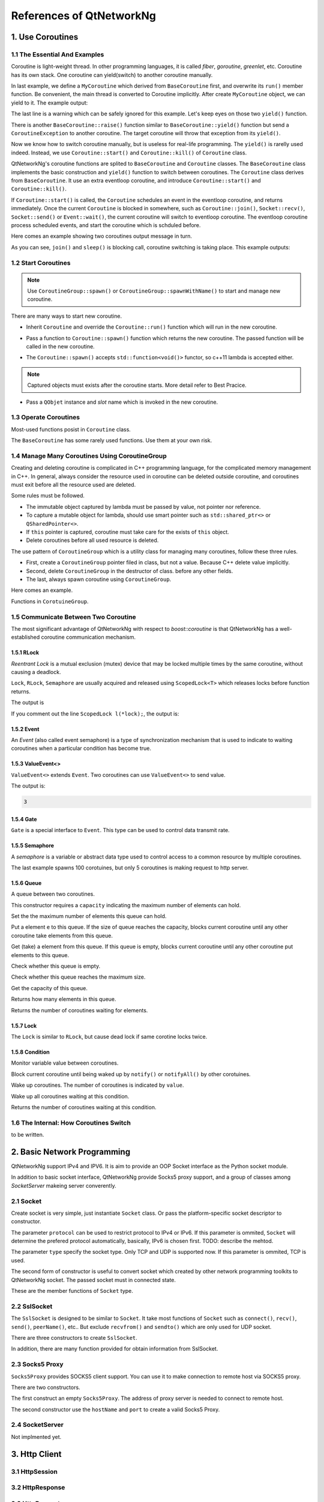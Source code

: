 References of QtNetworkNg
=========================

1. Use Coroutines
-----------------

1.1 The Essential And Examples
^^^^^^^^^^^^^^^^^^^^^^^^^^^^^^

Coroutine is light-weight thread. In other programming languages, it is called *fiber*, *goroutine*, *greenlet*, etc. Coroutine has its own stack. One coroutine can yield(switch) to another coroutine manually.

.. code-block:: c++
    :caption: Example 1: switch between two BaseCoroutine

    // warning: yield() is rarelly used, this is just an example showing the ability of coroutine.
    #include <qtnetworkng/qtnetworkng.h>
    #include <QCoreApplication>
    
    using namespace qtng;
    
    class MyCoroutine: public BaseCoroutine {
    public:
        MyCoroutine() {
            // remember the current coroutine which we will switch to.
            old = BaseCoroutine::current();
        }
        void run() {
            qDebug() << "my coroutine is here.";
            // switch to the main coroutine
            old->yield();
        }
    private:
        BaseCoroutine *old;
    };
    
    int main(int argc, char **argv) {
        QCoreApplication app(argc, argv);
        // once a new coroutine is created, the main thread is convert to main corotuine implicitly.
        MyCoroutine m;
        qDebug() << "main coroutine is here.";
        // switch to new coroutine, yield() function return until switch back.
        m.yield();
        qDebug() << "return to main coroutine.";
        return 0;
    }

In last example, we define a ``MyCoroutine`` which derived from ``BaseCoroutine`` first, and overwrite its ``run()`` member function. Be convenient, the main thread is converted to Coroutine implicitly. After create ``MyCoroutine`` object, we can yield to it. The example output:

.. code-block:: text
    :caption: output of example 1

    main coroutine is here.
    my coroutine is here.
    return to main coroutine.
    do not delete running BaseCoroutine: QObject(0x7ffdfae77e40)

The last line is a warning which can be safely ignored for this example. Let's keep eyes on those two ``yield()`` function.

There is another ``BaseCoroutine::raise()`` function similar to ``BaseCoroutine::yield()`` function but send a ``CoroutineException`` to another coroutine. The target coroutine will throw that exception from its ``yield()``.

Now we know how to switch coroutine manually, but is useless for real-life programming. The ``yield()`` is rarelly used indeed. Instead, we use ``Coroutine::start()`` and ``Coroutine::kill()`` of ``Coroutine`` class.

QtNetworkNg's coroutine functions are splited to ``BaseCoroutine`` and ``Coroutine`` classes. The ``BaseCoroutine`` class implements the basic construction and ``yield()`` function to switch between coroutines. The ``Coroutine`` class derives from ``BaseCoroutine``. It use an extra eventloop coroutine, and introduce ``Coroutine::start()`` and ``Coroutine::kill()``.

If ``Coroutine::start()`` is called, the ``Coroutine`` schedules an event in the eventloop coroutine, and returns immediately. Once the current ``Coroutine`` is blocked in somewhere, such as ``Coroutine::join()``, ``Socket::recv()``, ``Socket::send()`` or ``Event::wait()``, the current coroutine will switch to eventloop coroutine. The eventloop coroutine process scheduled events, and start the coroutine which is schduled before.

Here comes an example showing two coroutines output message in turn. 

.. code-block:: c++
    :caption: Example 2: switch between two Coroutine.
    
    #include <QCoreApplication>
    #include "qtnetworkng/qtnetworkng.h"
    
    using namespace qtng;
    
    struct MyCoroutine: public Coroutine {
        MyCoroutine(const QString &name)
            : name(name) {}
        void run() override {
            for (int i = 0; i < 3; ++i) {
                qDebug() << name << i;
                // switch to eventloop coroutine, will switch back in 100 ms.
                msleep(100); 
            }
        }
        QString name;
    };
    
    int main(int argc, char **argv) {
        QCoreApplication app(argc, argv);
        MyCoroutine coroutine1("coroutine1");
        MyCoroutine coroutine2("coroutine2");
        coroutine1.start();
        coroutine2.start();
        // switch to the main coroutine
        coroutine1.join();
        // switch to the second coroutine to finish it.
        coroutine2.join();
        return 0;
    }
    
As you can see, ``join()`` and ``sleep()`` is blocking call, coroutine switching is taking place. This example outputs:

.. code-block:: text
    :caption: output of example 2
    
    "coroutine1" 0
    "coroutine2" 0
    "coroutine1" 1
    "coroutine2" 1
    "coroutine1" 2
    "coroutine2" 2

1.2 Start Coroutines
^^^^^^^^^^^^^^^^^^^^

.. note:: 

    Use ``CoroutineGroup::spawn()`` or ``CoroutineGroup::spawnWithName()`` to start and manage new coroutine.

There are many ways to start new coroutine. 

* Inherit ``Coroutine`` and override the ``Coroutine::run()`` function which will run in the new coroutine.
        
.. code-block:: c++
    :caption: Example 3: the first method to start coroutine
    
    class MyCoroutine: public Coroutine {
    public:
        virtual void run() override {
            // run in the new coroutine.
        }
    };
    
    void start() {
        MyCoroutine coroutine;
        coroutine.join();
    }
    
* Pass a function to ``Coroutine::spawn()`` function which returns the new coroutine. The passed function will be called in the new coroutine.

.. code-block:: c++
    :caption: Example 4: the second method to start coroutine
    
    void sendMessage() {
        // run in the new coroutine.
    }
    Coroutine *coroutine = Corotuine::spawn(sendMessage);
    
* The ``Coroutine::spawn()`` accepts ``std::function<void()>`` functor, so c++11 lambda is accepted either.

.. code-block:: c++
    :caption: Example 5: the third method to start coroutine
    
    QSharedPointer<Event> event(new Event);
    Coroutine *coroutine = Coroutine::spawn([event]{
        // run in the new coroutine.
    });
    
.. note::

    Captured objects must exists after the coroutine starts. More detail refer to Best Pracice.

* Pass a ``QObjet`` instance and `slot` name which is invoked in the new coroutine.
    
.. code-block:: c++
    :caption: Example 6: the forth method to start coroutine
    
    class Worker: public QObject {
        Q_OBJECT
    public slots:
        void sendMessage() {
            // run in the new coroutine.
        }
    };
    Worker worker;
    Coroutine coroutine(&worker, SLOT(sendMessage()));
    coroutine.join();
        
1.3 Operate Coroutines
^^^^^^^^^^^^^^^^^^^^^^

Most-used functions posist in ``Coroutine`` class.

.. method:: bool Coroutine::isRunning() const

    Check whether the coroutine is running now, return true or false.

.. method:: bool Coroutine::isFinished() const

    Check whether the coroutine is finished. If the coroutine is not started yet or running, this function returns false, otherwise returns `true`.

.. method:: Coroutine *Coroutine::start(int msecs = 0);

    Schedule the coroutine to start when current coroutine is blocked, and return immediately. The parameter ``msecs`` specifies how many microseconds to wait before the coroutine started, timing from ``start()`` is called. This function returns `this` coroutine object for chained call. For example:

    .. code-block:: c++
        :caption: Example 7: start coroutine
        
        QSharedPointer<Coroutine> coroutine(new MyCoroutine);
        coroutine->start()->join();

.. method:: void Coroutine::kill(CoroutineException *e = 0, int msecs = 0)

    Schedule the coroutine to raise exception ``e`` of type ``CoroutineException`` when current coroutine is blocked, and return immediately. The parameter ``msecs`` specifies how many microseconds to wait before the coroutine started, timing from ``kill()`` is called.

    If the parameter ``e`` is not specified, a ``CoroutineExitException`` will be sent to the coroutine.

    If the coroutine is not started yet, calling ``kill()`` may cause the coroutine start and throw an exception. If you don't want this behavior, use ``cancelStart()`` instead.

.. method:: void Coroutine::cancelStart()

    If the coroutine was scheduled to start, ``cancelStart()`` can cancel it. If the coroutine is started, ``cancelStart()`` kill the coroutine. After all, coroutine is set to ``Stop`` state.

.. method:: bool Coroutine::join()

    Block current coroutine and wait for the coroutine to stop. This function switch current coroutine to eventloop coroutine which runs the scheduled tasks, such as start new coroutines, check whether the socket can read/write.

.. method:: virtual void Coroutine::run()

    Override ``run()`` function to create new coroutine. Refer to *1.2 Start Coroutines*

.. method:: static Coroutine *Coroutine::current()

    This static function returns the current coroutine object. Do not save the returned pointer.

.. method:: static void Coroutine::msleep(int msecs)

    This static function block current coroutine, wake up after ``msecs`` microseconds.

.. method:: static void Coroutine::sleep(float secs)

    This static function block current coroutine, wake up after ``secs`` seconds.

.. method:: static Coroutine *Coroutine::spawn(std::function<void()> f)

    This static function start new coroutine from functor ``f``. Refer to *1.2 Start Coroutines*

The ``BaseCoroutine`` has some rarely used functions. Use them at your own risk.

.. method:: State BaseCoroutine::state() const

    Return the current state of coroutine. Can be one of ``Initialized``, ``Started``, ``Stopped`` and ``Joined``. Use this function is not encouraged, you may use `Coroutine::isRunning()` or ``Coroutine::isFinished()`` instead.
    
.. method:: bool BaseCoroutine::raise(CoroutineException *exception = 0)

    Switch to the coroutine immediately and throw an ``exception`` of type ``CoroutineException``. If the parameter ``exception`` is not specified, a ``CoroutineExitException`` is passed.
    
    Use the ``Coroutine::kill()`` is more roburst.
    
.. method:: bool BaseCoroutine::yield()

    Switch to the coroutine immediately.
    
    Use the ``Coroutine::start()`` is more roburst.
    
.. method:: quintptr BaseCoroutine::id() const

    Returns an unique imutable id for the coroutine. Basicly, the id is the pointer of coroutine.
    
.. method:: BaseCoroutine *BaseCoroutine::previous() const

    Returns an pointer of ``BaseCoroutine`` which will switch to after this coroutine finished.
    
.. method:: void BaseCoroutine::setPrevious(BaseCoroutine *previous)

    Set the pointer of ``BaseCoroutine`` which will switch to after this coroutine finished.
    
.. method:: Deferred<BaseCoroutine*> BaseCoroutine::started`

    This is not a function but ``Deferred`` object. It acts like a Qt event. If you want to do something after the coroutine is started, add callback function to this ``started`` event.
    
.. method:: Deferred<BaseCoroutine*> BaseCoroutine::finished

    This is not a function but ``Deferred`` object. It acts like a Qt event. If you want to do something after the coroutine is finished, add callback function to this ``finished`` event.
    
1.4 Manage Many Coroutines Using CoroutineGroup
^^^^^^^^^^^^^^^^^^^^^^^^^^^^^^^^^^^^^^^^^^^^^^^

Creating and deleting coroutine is complicated in C++ programming language, for the complicated memory management in C++. In general, always consider the resource used in coroutine can be deleted outside coroutine, and coroutines must exit before all the resource used are deleted.

Some rules must be followed.

* The immutable object captured by lambda must be passed by value, not pointer nor reference. 
* To capture a mutable object for lambda, should use smart pointer such as ``std::shared_ptr<>`` or ``QSharedPointer<>``.
* If ``this`` pointer is captured, coroutine must take care for the exists of ``this`` object.
* Delete coroutines before all used resource is deleted.

The use pattern of ``CoroutineGroup`` which is a utility class for managing many coroutines, follow these three rules.

* First, create a ``CoroutineGroup`` pointer filed in class, but not a value. Because C++ delete value implicitly.
* Second, delete ``CoroutineGroup`` in the destructor of class. before any other fields.
* The last, always spawn coroutine using ``CoroutineGroup``.

Here comes an example.

.. code-block:: c++
    :caption: using CoroutineGroup
    
    class MainWindow: public QMainWindow {
    public:
        MainWindow();
        virtual ~MainWindow() override;
    private:
        void loadDataFromWeb();
    private:
        QPlainText *textEdit;
        CoroutineGroup *operations; // a pointer, but not a value.
    };

    MainWindow::MainWindow()
        :textEdit(new QPlainText(this), operations(new CoroutineGroup)
    {
        setCentralWidget(textEdit);
        // always spawn coroutine using CoroutineGroup
        operations->spawn([this] {
            loadDataFromWeb();
        });
    }
    
    MainWindow::~MainWindow()
    {
        // always delete CorutineGroup before other field.
        delete operations;
        delete textEdit;
    }
    
    void MainWindow::loadDataFromWeb()
    {
        HttpSession session;
        textEdit->setPalinTex(session.get("https://news.163.com/").html();
    }
    
Functions in ``CorotuineGroup``.

.. method:: bool add(QSharedPointer<Coroutine> coroutine, const QString &name = QString())

    Add a coroutine which is specified by a smart pointer to group. If the parameter ``name`` is specified, we can use ``CoroutineGroup::get(name)`` to fetch the coroutine later.
    
.. method:: bool add(Coroutine *coroutine, const QString &name = QString())

    Add a coroutine which is specified by a raw pointer to group. If the parameter ``name`` is specified, we can use ``CoroutineGroup::get(name)`` to fetch the coroutine later.
    
.. method:: bool start(Coroutine *coroutine, const QString &name = QString())

    Start a coroutine, and add it to group. If the parameter ``name`` is specified, we can use ``CoroutineGroup::get(name)`` to fetch the coroutine later.

.. method:: QSharedPointer<Coroutine> get(const QString &name)

    Fetch a coroutine by name. If no coroutine match the names, an empty pointer is return.
    
.. method:: bool kill(const QString &name, bool join = true)`

    Kill a coroutine by name and return true if coroutine is found. If the parameter ``join`` is true, the coroutine is joined and removed, otherwise this function is return immediately.

.. method:: bool killall(bool join = true)

    Kill all coroutines in group, and return true if any coroutine was killed. If the parameter `join` is true, the coroutine is joined and removed, otherwise this function is return immediately.

.. method:: bool joinall()

    Join all coroutines in group. and return true if any coroutine is joined.

.. method:: int size() const

    Return the number of corouitnes in group.

.. method:: bool isEmpty() const

    Return whether there is any coroutine in the group.

.. method:: QSharedPointer<Coroutine> spawnWithName(const QString &name, const std::function<void()> &func, bool replace = false)`

    Start a new coroutine to run ``func``, and add it to group with ``name``. If the parameter ``replace`` is false, and there is already a coroutine with the same name exists, no action is taken. Otherwise, if there is already a coroutine with the same name exists, the old one is returned. This function returns the new coroutine.
    
.. method:: QSharedPointer<Coroutine> spawn(const std::function<void()> &func)

    Start a new coroutine to run ``func``, and add it to group. This function return the new coroutine.

.. method:: QSharedPointer<Coroutine> spawnInThreadWithName(const QString &name, const std::function<void()> &func, bool replace = false)`

    Start a new thread to run ``func``. Create a new coroutine which waits for the new thread finishing, and add it to group with ``name``. If the parameter ``replace`` is false, and there is already a coroutine with the same name exists, no action is taken. Otherwise, if there is already a coroutine with the same name exists, the old one is returned. This function returns the new coroutine.

.. method:: QSharedPointer<Coroutine> spawnInThread(const std::function<void()> &func)

    Start a new thread to run ``func``. Create a new coroutine which waits for the new thread finishing, and add it to group. This function returns the new coroutine.

.. method:: static QList<T> map(std::function<T(S)> func, const QList<S> &l)

    Create many coroutines to process the content of ``l`` of type ``QList<>``. Each element in ``l`` is passed to ``func`` which run in new coroutine, and the return value of `func` is collected as return value of ``map()``.
    
    .. code-block:: c++
        :caption: map()
        
        #include <QCoreApplication>
        #include "qtnetworkng/qtnetworkng.h"

        int pow2(int i)
        {
            return i * i;
        }

        int main(int argc, char **argv)
        {
            QCoreApplication app(argc, argv);
            QList<int> range10;
            for (int i = 0; i < 10; ++i)
                range10.append(i);
            
            QList<int> result = qtng::CoroutineGroup::map<int,int>(pow2, range10);
            for (int i =0; i < 10; ++i)
                qDebug() << result[i];
            
            return 0;
        }
    
.. method:: void each(std::function<void(S)> func, const QList<S> &l)

    Create many coroutines to process the content of ``l`` of type ``QList``. Each element in ``l`` is passed to ``func`` which run in new coroutine.
    
    .. code-block:: c++
        :caption: each()
        
        #include <QCoreApplication>
        #include "qtnetworkng/qtnetworkng.h"

        void output(int i)
        {
            qDebug() << i;
        }

        int main(int argc, char **argv)
        {
            QCoreApplication app(argc, argv);
            QList<int> range10;
            for (int i = 0; i < 10; ++i)
                range10.append(i);
            CoroutineGroup::each<int>(output, range10);
            return 0;
        }

        
1.5 Communicate Between Two Coroutine
^^^^^^^^^^^^^^^^^^^^^^^^^^^^^^^^^^^^^

The most significant advantage of QtNetworkNg with respect to `boost::coroutine` is that QtNetworkNg has a well-established coroutine communication mechanism.

1.5.1 RLock
+++++++++++

`Reentrant Lock` is a mutual exclusion (mutex) device that may be locked multiple times by the same coroutine, without causing a deadlock.

.. _Reentrant Lock: https://en.wikipedia.org/wiki/Reentrant_mutex

``Lock``, ``RLock``, ``Semaphore`` are usually acquired and released using ``ScopedLock<T>`` which releases locks before function returns.

.. code-block:: c++
    :caption: using RLock
    
    #include <QtCore/qcoreapplication.h>
    #include "qtnetworkng/qtnetworkng.h"
    
    void output(QSharedPointer<RLock> lock, const QString &name)
    {
        ScopedLock l(*lock);    // acquire lock now, release before function returns. comment out this line and try again later.
        qDebug() << name << 1;
        Coroutine::sleep(1.0);
        qDebug() << name << 2;
        lock.release();
    }
    
    int main(int argc, char **argv)
    {
        QCoreApplication app(argc, argv);
        QSharedPointer<RLock> lock(new RLock);
        QCoroutineGroup operations;
        operations.spawn([lock]{
            output(lock, "first");
        });
        operations.spawn([lock]{
            output(lock, "second");
        });
        return 0;
    }
    
The output is

.. code-block:: text
    :caption: output of using RLock
    
    "first" 1
    "first" 2
    "second" 1
    "second" 2

If you comment out the line ``ScopedLock l(*lock);``, the output is:

.. code-block:: text
    :caption: output without RLock
    
    "first" 1
    "second" 1
    "first" 2
    "second" 2

.. method:: bool acquire(bool blocking = true)

    Acquire the lock. If the lock is acquired by other coroutine, and the paremter ``blocking`` is true, block current coroutine until the lock is released by other coroutine. Otherwise this function returns immediately.
    
    Returns whether the lock is acquired.
    
.. method:: void release()

    Release the lock. The coroutine waiting at this lock will resume after current coroutine switching to eventloop coroutine later.
    
.. method:: bool isLocked() const

    Check whether any coroutine hold this lock.
    
.. method:: bool isOwned() const

    Check whether current coroutine hold this lock.

1.5.2 Event
+++++++++++

An `Event` (also called event semaphore) is a type of synchronization mechanism that is used to indicate to waiting coroutines when a particular condition has become true.

.. _Event: https://en.wikipedia.org/wiki/Event_(synchronization_primitive)

.. method:: bool wait(bool blocking = true)

    Waiting event. If this ``Event`` is not set, and the parameter ``blocking`` is true, block current coroutine until this event is set. Otherwise returns immediately.
    
    Returns whether the event is set.
    
.. method:: void set()

    Set event. The coroutine waiting at this event will resume after current coroutine switching to eventloop coroutine later.
    
.. method:: void clear()

    Clear event.
    
.. method:: bool isSet() const

    Check whether this event is set.
    
.. method:: int getting() const

    Get the number of coroutines waiting at this event.
    
1.5.3 ValueEvent<>
++++++++++++++++++

``ValueEvent<>`` extends ``Event``. Two coroutines can use ``ValueEvent<>`` to send value.

.. code-block:: c++
    :caption: use ValueEvent<> to send value.
    
    #include <QtCore/qcoreapplication.h>
    #include "qtnetworkng/qtnetworkng.h"

    using namespace qtng;

    int main(int argc, char **argv)
    {
        QCoreApplication app(argc, argv);
        QSharedPointer<ValueEvent<int>> event(new ValueEvent<int>());
        
        CoroutineGroup operations;
        operations.spawn([event]{
            qDebug() << event->wait();
        });
        operations.spawn([event]{
            event->send(3);
        });
        return 0;
    }

The output is:

.. code-block:: text

    3

.. method:: void send(const Value &value)
    
    Send a value to other coroutine, and set this event.
    
    The coroutines waiting at this event will resume after current coroutine switching to eventloop coroutine.
    
.. method:: Value wait(bool blocking = true)
    
    Waiting event. If this ``Event`` is not set, and the parameter ``blocking`` is true, block current coroutine until this event is set. Otherwise returns immediately.
    
    Returns the value sent by other coroutine. If failed, construct a value usning default constructor.
    
.. method:: void set()

    Set event. The coroutines waiting at this event will resume after current coroutine switching to eventloop coroutine.
    
.. method:: void clear()

    Clear event.
    
.. method:: bool isSet() const

    Check whether this event is set.
    
.. method:: int getting() const

    Get the number of coroutines waiting at this event.
    
1.5.4 Gate
++++++++++

``Gate`` is a special interface to ``Event``. This type can be used to control data transmit rate.

.. method:: bool goThrough(bool blocking = true)

    It is the same as ``Event::wait()``.
    
.. method:: bool wait(bool blocking = true)

    It is the same as ``Event::wait()``.
    
.. method:: void open();

    It is the same as ``Event::set()``.
    
.. method:: void close();

    It is the same as ``Event::clear()``.
    
.. method:: bool isOpen() const;

    It is the same as ``Event::isSet()``.
    
1.5.5 Semaphore
+++++++++++++++

A `semaphore` is a variable or abstract data type used to control access to a common resource by multiple coroutines.

.. _semaphore: https://en.wikipedia.org/wiki/Semaphore_(programming)

.. code-block:: c++
    :caption: using Semaphore to control the concurrent number of request.
    
    #include <QtCore/qcoreapplication.h>
    #include "qtnetworkng/qtnetworkng.h"

    using namespace qtng;

    void send_request(QSharedPointer<Semaphore> semaphore)
    {
        ScopedLock<Semaphore> l(*semaphore);
        HttpSession session;
        qDebug() << session.get("https://news.163.com").statusCode;
    }

    int main(int argc, char **argv)
    {
        QCoreApplication app(argc, argv);
        QSharedPointer<Semaphore> semaphore(new Semaphore(5));
        
        CoroutineGroup operations;
        for (int i = 0; i < 100; ++i) {
            operations.spawn([semaphore]{
                send_request(semaphore);
            });
        }
        return 0;
    }

The last example spawns 100 corotuines, but only 5 coroutines is making request to http server.

.. method:: Semaphore(int value = 1)

    This constructor requires a ``value`` indicating the maximum number of resources.
    
.. method:: bool acquire(bool blocking = true)

    Acquire the semaphore. If all resouces are used, and the parameter ``blocking`` is true, blocks current coroutine until any other coroutine release a resource. Otherwise this function returns immediately.
    
    Returns whether the semaphore is acquired.
    
.. method:: void release()

    Release the semaphore. The coroutine waiting at this semaphore will resume after current coroutine switching to eventloop coroutine later.

.. method:: bool isLocked() const
    
    Check whether this semaphore is hold by any coroutine.
    
1.5.6 Queue
+++++++++++
    
A queue between two coroutines.

.. method:: Queue(int capacity)

This constructor requires a ``capacity`` indicating the maximum number of elements can hold.

.. method:: void setCapacity(int capacity)

Set the the maximum number of elements this queue can hold.

.. method:: bool put(const T &e)

Put a element ``e`` to this queue. If the size of queue reaches the capacity, blocks current coroutine until any other coroutine take elements from this queue.

.. method:: T get()

Get (take) a element from this queue. If this queue is empty, blocks current coroutine until any other coroutine put elements to this queue.

.. method:: bool isEmpty() const

Check whether this queue is empty.

.. method:: bool isFull() const

Check whether this queue reaches the maximum size.

.. method:: int getCapacity() const

Get the capacity of this queue.

.. method:: int size() const

Returns how many elements in this queue.

.. method:: int getting() const

Returns the number of coroutines waiting for elements.

1.5.7 Lock
++++++++++

The ``Lock`` is similar to ``RLock``, but cause dead lock if same corotine locks twice.

1.5.8 Condition
+++++++++++++++

Monitor variable value between coroutines.

.. method:: bool wait()

Block current coroutine until being waked up by ``notify()`` or ``notifyAll()`` by other corotuines.

.. method:: void notify(int value = 1)

Wake up coroutines. The number of coroutines is indicated by ``value``.

.. method:: void notifyAll()

Wake up all coroutines waiting at this condition.

.. method:: int getting() const

Returns the number of coroutines waiting at this condition.

1.6 The Internal: How Coroutines Switch
^^^^^^^^^^^^^^^^^^^^^^^^^^^^^^^^^^^^^^^^

to be written.

2. Basic Network Programming
----------------------------

QtNetworkNg support IPv4 and IPV6. It is aim to provide an OOP Socket interface as the Python socket module.

In addition to basic socket interface, QtNetworkNg provide Socks5 proxy support, and a group of classes among `SocketServer` makeing server converently.

2.1 Socket
^^^^^^^^^^

Create socket is very simple, just instantiate ``Socket`` class. Or pass the platform-specific socket descriptor to constructor. 

.. code-block:: c++
    :caption: Socket constructor
    
    Socket(NetworkLayerProtocol protocol = AnyIPProtocol, SocketType type = TcpSocket);
    
    Socket(qintptr socketDescriptor);
    
The parameter ``protocol`` can be used to restrict protocol to IPv4 or IPv6. If this parameter is ommited, ``Socket`` will determine the prefered protocol automatically, basically, IPv6 is chosen first. TODO: describe the mehtod.

The parameter ``type`` specify the socket type. Only TCP and UDP is supported now. If this parameter is ommited, TCP is used.

The second form of constructor is useful to convert socket which created by other network programming toolkits to QtNetworkNg socket. The passed socket must in connected state.

These are the member functions of ``Socket`` type.

.. method:: Socket *accept()

    If the socket is currently listening, ``accept()`` block current coroutine, and return new ``Socket`` object after new client connected. The returned new ``Socket`` object has connected to the new client. This function returns ``0`` to indicate the socket is closed by other coroutine.

.. method:: bool bind(QHostAddress &address, quint16 port = 0, BindMode mode = DefaultForPlatform)

    Bind the socket to ``address`` and ``port``. If the parameter ``port`` is ommited, the Operating System choose an unused random port for you. The chosen port can obtained from ``port()`` function later. The parameter ``mode`` is not used now. 
    
    This function returns 

.. method:: bool bind(quint16 port = 0, BindMode mode = DefaultForPlatform)

    Bind the socket to any address and ``port``. This function overloads ``bind(address, port)``.

.. method:: bool connect(const QHostAddress &host, quint16 port)

    Connect to remote host specified by parameters ``host`` and ``port``. Block current coroutine until the connection is established or failed.
    
    This function returns true if the connection is established.

.. method:: bool connect(const QString &hostName, quint16 port, NetworkLayerProtocol protocol = AnyIPProtocol)

    Connect to remote host specified by parameters ``hostName`` and ``port``, using ``protocol``. If ``hostName`` is not an IP address, QtNetworkNg will make a DNS query before connecting. Block current coroutine until the connection is established or failed.
    
    As the DNS query is a time consuming task, you might use ``setDnsCache()`` to cache query result if you connect few remote host frequently.
    
    If the parameter ``protocol`` is ommited or specified as ``AnyIPProtocol``, QtNetworkNg will first try to connect to IPv6 address, then try IPv4 if failed. If the DNS server returns many IPs, QtNetworkNg will try connecting to those IPs in order.
    
    This function returns true if the connection is established.

.. method:: bool close()

    Close the socket.

.. method:: bool listen(int backlog)

    The socket is set to listening mode. You can use ``accept()`` to get new client request later. The meaning of parameter ``backlog`` is platform-specific, refer to ``man listen`` please.

.. method:: bool setOption(SocketOption option, const QVariant &value)

    Set the given ``option`` to the value described by ``value``.
    
    The options can be  set on a socket.
    
    +---------------------------------------------------------------------------------------------------------------------------------------------------------------------------+
    | Name                               | Description                                                                                                                          |
    +====================================+======================================================================================================================================+
    | ``BroadcastSocketOption``          | UDP socket send broadcast datagram.                                                                                                  |
    +------------------------------------+--------------------------------------------------------------------------------------------------------------------------------------+
    | ``AddressReusable``                | Indicates that the bind() call should allow reuse of local addresses.                                                                |
    +------------------------------------+--------------------------------------------------------------------------------------------------------------------------------------+
    | ``ReceiveOutOfBandData``           | If this option is enabled, out-of-band data is directly placed into the receive data stream.                                         |
    +------------------------------------+--------------------------------------------------------------------------------------------------------------------------------------+
    | ``ReceivePacketInformation``       | Reserved. Not supported yet.                                                                                                         |
    +------------------------------------+--------------------------------------------------------------------------------------------------------------------------------------+
    | ``ReceiveHopLimit``                | Reserved. Not supported yet.                                                                                                         |
    +------------------------------------+--------------------------------------------------------------------------------------------------------------------------------------+
    | ``LowDelayOption``                 | If set, disable the Nagle algorithm.                                                                                                 |
    +------------------------------------+--------------------------------------------------------------------------------------------------------------------------------------+
    | ``KeepAliveOption``                | Enable sending of keep-alive messages on connection-oriented sockets. Expects an integer boolean flag.                               |
    +------------------------------------+--------------------------------------------------------------------------------------------------------------------------------------+
    | ``MulticastTtlOption``             | Set or read the time-to-live value of outgoing multicast packets for this socket.                                                    |
    +------------------------------------+--------------------------------------------------------------------------------------------------------------------------------------+
    | ``MulticastLoopbackOption``        | Set or read a boolean integer argument that determines whether sent multicast packets should be looped back to the local sockets.    |
    +------------------------------------+--------------------------------------------------------------------------------------------------------------------------------------+
    | ``TypeOfServiceOption``            | Set or receive the Type-Of-Service (TOS) field that is sent with every IP packet originating from this socket.                       |
    +------------------------------------+--------------------------------------------------------------------------------------------------------------------------------------+
    | ``SendBufferSizeSocketOption``     | Sets or gets the maximum socket send buffer in bytes.                                                                                |
    +------------------------------------+--------------------------------------------------------------------------------------------------------------------------------------+
    | ``ReceiveBufferSizeSocketOption``  | Sets or gets the maximum socket receive buffer in bytes.                                                                             |
    +------------------------------------+--------------------------------------------------------------------------------------------------------------------------------------+
    | ``MaxStreamsSocketOption``         | Reserved. STCP is not supported yet.                                                                                                 |
    +------------------------------------+--------------------------------------------------------------------------------------------------------------------------------------+
    | ``NonBlockingSocketOption``        | Reserved. `Socket` internally require that socket is nonblocking.                                                                    |
    +------------------------------------+--------------------------------------------------------------------------------------------------------------------------------------+
    | ``BindExclusively``                | Reserved. Not supported yet.                                                                                                         |
    +------------------------------------+--------------------------------------------------------------------------------------------------------------------------------------+
    
    Note: On Windows Runtime, Socket::KeepAliveOption must be set before the socket is connected.
    
.. method:: QVariant option(SocketOption option) const

    Returns the value of the option option.
    
    See also ``setOption()`` for more information.

.. method:: qint64 recv(char *data, qint64 size)

    Receives not more than ``size`` of data from connection. Blocks current coroutine until some data arrived.
    
    Returns the size of data received. This function returns `0` if connection is closed.
    
    If some error occured, function returns `-1`. You can use ``error()`` and ``errorString()`` to get the error message.

.. method:: qint64 recvall(char *data, qint64 size)

    Receive not more than ``size`` of data from connection. Blocks current coroutine until the size of data equals ``size`` or connection is closed.
    
    This function is similar to ``recv()``, but block current coroutine until all data is received. If you can not be sure the size of data, use ``recv()`` instead. Otherwise that current coroutine might be blocked forever.
    
    Returns the size of data received. Usually the return value is equals to the parameter ``size``, but might be smaller than ``size`` if the connection is closed. You might consider that is an exception.
    
    If some error occured, this function returns `-1`. You can use ``error()`` and ``errorString()`` to get the error message.

.. method:: qint64 send(const char *data, qint64 size)

    Send ``size`` of ``data`` to remote host. Block current coroutine until some data sent.
    
    Returns the size of data sent. Usually, the returned value is smaller than the parameter ``size``.
    
    If some error occured, function returns `-1`. You can use ``error()`` and ``errorString()`` to get the error message.

.. method:: qint64 sendall(const char *data, qint64 size)

    Send ``size`` of ``data`` to remote host. Block current coroutine until all data sent or the connection closed.
    
    Returns the size of data sent. Usually the return value is equals to the parameter ``size``, but might be smaller than ``size`` if the connection is closed. You might consider that is an exception.
    
    If some error occured, this function returns `-1`. You can use ``error()`` and ``errorString()`` to get the error message.

.. method:: qint64 recvfrom(char *data, qint64 size, QHostAddress *addr, quint16 *port)

    Receives not more than ``size`` of data from connection. Blocks current coroutine until some data arrived.
    
    This is used for datagram socket only.
    
    Returns the size of data received.
    
    If some error occured, function returns `-1`. You can use ``error()`` and ``errorString()`` to get the error message.

.. method:: qint64 sendto(const char *data, qint64 size, const QHostAddress &addr, quint16 port)

    Send ``size`` of ``data`` to remote host specified by ``addr`` and ``port``. Block current coroutine until some data sent.
    
    This is used for datagram socket only.
    
    Returns the size of data sent. Usually, the returned value is smaller than the parameter ``size``.
    
    If some error occured, function returns `-1`. You can use ``error()`` and ``errorString()`` to get the error message.

.. method:: QByteArray recvall(qint64 size)

    Receive not more than ``size`` of data from connection. Blocks current coroutine until the size of data equals ``size`` or connection is closed.
    
    This function is similar to ``recv()``, but block current coroutine until all data is received. If you can not be sure the size of data, use ``recv()`` instead. Otherwise that current coroutine might be blocked forever.
    
    Returns the data received. Usually the size of returned value is equals to the parameter ``size``, but might be smaller than ``size`` if the connection is closed. You might consider that is an exception.
    
    If some error occured, this function returns `-1`. You can use ``error()`` and ``errorString()`` to get the error message.
    
    This function overloads ``recvall(char*, qint64)``;

.. method:: QByteArray recv(qint64 size)

    Receives not more than ``size`` of data from connection. Blocks current coroutine until some data arrived.
    
    Returns the data received. This function returns empty ``QByteArray`` if connection is closed.
    
    This function can not indicate whether there is any error occured. If this function returns empty data, use ``error()`` to check error, and ``errorString()`` to get the error message.
    
    This function overloads ``recv(char*, qint64)``.

.. method:: qint64 send(const QByteArray &data)

    Send ``data`` to remote host. Block current coroutine until some data sent.
    
    Returns the size of data sent. Usually, the returned value is smaller than the parameter ``size``.
    
    If some error occured, this function returns `-1`. You can use ``error()`` and ``errorString()`` to get the error message.
    
    This function overloads ``send(char*, qint64)``.

.. method:: qint64 sendall(const QByteArray &data)

    Send ``data`` to remote host. Block current coroutine until all data sent or the connection closed.
    
    Returns the size of data sent. Usually the return value is equals to the parameter ``size``, but might be smaller than ``size`` if the connection is closed. You might consider that is an exception.
    
    If some error occured, this function returns `-1`. You can use ``error()`` and ``errorString()`` to get the error message.
    
    This function overloads ``sendall(char*, qint64)``.

.. method:: QByteArray recvfrom(qint64 size, QHostAddress *addr, quint16 *port)

    Receives not more than ``size`` of data from connection. Blocks current coroutine until some data arrived.
    
    This is used for datagram socket only.
    
    Returns the data received. This function returns empty ``QByteArray`` if connection is closed.
    
    This function can not indicate whether there is any error occured. If this function returns empty data, use ``error()`` to check error, and ``errorString()`` to get the error message.
    
    This function overloads ``recvfrom(char*, qint64, QHostAddress*, quint16*)``.

.. method:: qint64 sendto(const QByteArray &data, const QHostAddress &addr, quint16 port)

    Send ``data`` to remote host specified by ``addr`` and ``port``. Block current coroutine until some data sent.
    
    This is used for datagram socket only.
    
    Returns the size of data sent. Usually, the returned value is smaller than the parameter ``size``.
    
    If some error occured, function returns `-1`. You can use ``error()`` and ``errorString()`` to get the error message.

.. method:: SocketError error() const

    Returns the type of error that last occurred.
    
    TODO: A error table.

.. method:: QString errorString() const
    
    Returns a human-readable description of the last device error that occurred.
    
.. method:: bool isValid() const

    Returns true if the socket is not closed.
    
.. method:: QHostAddress localAddress() const

    Returns the host address of the local socket if available; otherwise returns ``QHostAddress::Null``.
    
    This is normally the main IP address of the host, but can be ``QHostAddress::LocalHost`` (127.0.0.1) for connections to the local host.

.. method:: quint16 localPort() const

    Returns the host port number (in native byte order) of the local socket if available; otherwise returns `0`.
    
.. method:: QHostAddress peerAddress() const

    Returns the address of the connected peer if the socket is in ``ConnectedState``; otherwise returns ``QHostAddress::Null``.
    
.. method:: QString peerName() const

    Returns the name of the peer as specified by ``connect()``, or an empty ``QString`` if ``connect()`` has not been called.
    
.. method:: quint16 peerPort() const

    Returns the port of the connected peer if the socket is in ``ConnectedState``; otherwise returns `0`.
    
.. method:: qintptr fileno() const

    Returns the native socket descriptor of the ``Socket`` object if this is available; otherwise returns `-1`.
    
    The socket descriptor is not available when ``Socket`` is in ``UnconnectedState``.

.. method:: SocketType type() const

    Returns the socket type (TCP, UDP, or other).

.. method:: SocketState state() const

    Returns the state of the socket.
    
    TODO: a state table.

.. method:: NetworkLayerProtocol protocol() const

    Returns the protocol of the socket.

.. method:: static QList<QHostAddress> resolve(const QString &hostName)

    Make a DNS query to resolve the ``hostName``. If the ``hostName`` is an IP address, return the IP immediately.
    
.. method:: void setDnsCache(QSharedPointer<SocketDnsCache> dnsCache)

    Set a ``SocketDnsCache`` to ``Socket`` object. Every call to ``connect(hostName, port)`` will check the cache first.
    
2.2 SslSocket
^^^^^^^^^^^^^

The ``SslSocket`` is designed to be similar to ``Socket``. It take most functions of ``Socket`` such as ``connect()``, ``recv()``, ``send()``, ``peerName()``, etc.. But exclude ``recvfrom()`` and ``sendto()`` which are only used for UDP socket.

There are three constructors to create ``SslSocket``.

.. code-block:: c++
    :caption: the constructors of SslSocket
    
    SslSocket(Socket::NetworkLayerProtocol protocol = Socket::AnyIPProtocol, 
            const SslConfiguration &config = SslConfiguration());
    
    SslSocket(qintptr socketDescriptor, const SslConfiguration &config = SslConfiguration());
    
    SslSocket(QSharedPointer<Socket> rawSocket, const SslConfiguration &config = SslConfiguration());
    
In addition, there are many function provided for obtain information from SslSocket.

.. method:: bool handshake(bool asServer, const QString &verificationPeerName = QString())

    Do handshake to other peer. If the parameter ``asServer`` is true, this ``SslSocket`` acts as SSL server.
    
    Use this function only if the ``SslSocket`` is created from plain socket.

.. method:: Certificate localCertificate() const

    Returns the the topest certificate of local peer.
    
    Usually this function returns the same certificate as ``SslConfiguration::localCertificate()``.

.. method:: QList<Certificate> localCertificateChain() const

    Returns the certificate chain of local peer.
    
    Usually this function returns the same certificate as ``SslConfiguration::localCertificate()`` and ``localCertificateChain``, plus some CA certificates from ``SslConfiguration::caCertificates``.

.. method:: QByteArray nextNegotiatedProtocol() const

    Returns the next negotiated protocol used by the ssl connection.
    
    `The Application-Layer Protocol Negotiation` is needed by HTTP/2.
    
    .. _The Application-Layer Protocol Negotiation: https://en.wikipedia.org/wiki/Application-Layer_Protocol_Negotiation

.. method:: NextProtocolNegotiationStatus nextProtocolNegotiationStatus() const

    Returns the status of the next protocol negotiation.

.. method:: SslMode mode() const

    Returns the mode the ssl connection. (Server or client)

.. method:: Certificate peerCertificate() const

    Returns the topest certificate of remote peer.

.. method:: QList<Certificate> peerCertificateChain() const

    Returns the certificate chain of remote peer.
    
.. method:: int peerVerifyDepth() const

    Returns the depth of verification. If the certificate chain of remote peer is longer than depth, the verification is failed.

.. method:: Ssl::PeerVerifyMode peerVerifyMode() const

    Returns the mode of verification.
    
    +----------------------+--------------------------------------------------------------------------------------+
    | PeerVerifyMode       | Description                                                                          |
    +======================+======================================================================================+
    | ``VerifyNone``       | ``SslSocket`` will not request a certificate from the peer. You can set this mode    |
    |                      | if you are not interested in the identity of the other side of the connection.       |
    |                      | The connection will still be encrypted, and your socket will still send its          |
    |                      | local certificate to the peer if it's requested.                                     |
    +----------------------+--------------------------------------------------------------------------------------+
    | ``QueryPeer``        | ``SslSocket`` will request a certificate from the peer, but does not require this    |
    |                      | certificate to be valid. This is useful when you want to display peer certificate    |
    |                      | details to the user without affecting the actual SSL handshake. This mode is         |
    |                      | the default for servers.                                                             |
    +----------------------+--------------------------------------------------------------------------------------+
    | ``VerifyPeer``       | ``SslSocket`` will request a certificate from the peer during the SSL handshake      |
    |                      | phase, and requires that this certificate is valid.                                  |
    +----------------------+--------------------------------------------------------------------------------------+
    | ``AutoVerifyPeer``   | ``SslSocket`` will automatically use QueryPeer for server sockets and                |
    |                      | VerifyPeer for client sockets.                                                       |
    +----------------------+--------------------------------------------------------------------------------------+

.. method:: QString peerVerifyName() const

    Returns the name of remote peer.

.. method:: PrivateKey privateKey() const

    Returns the private key used by this connection.
    
    This function returns the same private key to ``SslConfiguration::privateKey()``.

.. method:: SslCipher cipher() const

    Get the cipher used by this connection. If there is no cipher used, this function returns empty cipher. ``Cipher::isNull()`` returns true in that case.
    
    The cipher is available only after handshaking.

.. method:: Ssl::SslProtocol sslProtocol() const

    Returns the ssl protocol used by this connection.

.. method:: SslConfiguration sslConfiguration() const

    Returns the configuration used by this connection.

.. method:: QList<SslError> sslErrors() const

    Returns the errors occured while handshaking and communication.

.. method:: void setSslConfiguration(const SslConfiguration &configuration)

    Set the configuration to use. This function must called before ``handshake()`` is called.
    
2.3 Socks5 Proxy
^^^^^^^^^^^^^^^^

``Socks5Proxy`` provides SOCKS5 client support. You can use it to make connection to remote host via SOCKS5 proxy.

There are two constructors.

.. code-block:: c++
    :caption: the constructors of Socks5Proxy
    
    Socks5Proxy();
    
    Socks5Proxy(const QString &hostName, quint16 port,
                 const QString &user = QString(), const QString &password = QString());

The first construct an empty ``Socks5Proxy``. The address of proxy server is needed to connect to remote host.

The second constructor use the ``hostName`` and ``port`` to create a valid Socks5 Proxy.

.. method:: QSharedPointer<Socket> connect(const QString &remoteHost, quint16 port);

    Use this function to connect to ``remoteHost`` at ``port`` via this proxy.
    
    Returns new ``Socket`` connect to ``remoteHost`` if success, otherwise returns an zero pointer.
    
    This function block current coroutine until the connection is made, or failed.
    
    The DNS query of ``remoteHost`` is made at the proxy server.
    
.. method:: QSharedPointer<Socket> connect(const QHostAddress &remoteHost, quint16 port)

    Connect to ``remoteHost`` at ``port`` via this proxy.
    
    Returns new ``Socket`` connect to ``remoteHost`` if success, otherwise returns an zero pointer.
    
    This function block current coroutine until the connection is made, or failed.
    
    This function is similar to ``connect(QString, quint16)`` except that there is no DNS query made.
    
.. method:: QSharedPointer<SocketLike> listen(quint16 port)

    Tell the Socks5 proxy to Listen at ``port``.
    
    Returns a ``SocketLike`` object if success, otherwise returns zero pointer.
    
    You can call ``SocketLike::accept()`` to obtain new requests to that ``port``.
    
    This function block current coroutine until the server returns whether success or failed.
    
    The ``SocketLike::accept()`` is blocked until new request arrived.
    
.. method:: bool isNull() const
    
    Returns true if there is no ``hostName`` or ``port`` of proxy server is provided.
    
.. method:: Capabilities capabilities() const

    Returns the capabilities of proxy server.
    
.. method:: QString hostName() const

    Returns the ``hostName`` of proxy server.
    
.. method:: quint16 port() const;

    Returns the ``port`` of proxy server.
    
.. method:: QString user() const

    Returns the ``user`` used for autherication of proxy server.
    
.. method:: QString password() const

    Returns the ``password`` used for autherication of proxy server.
    
.. method:: void setCapabilities(QFlags<Capability> capabilities)

    Set the capabilities of proxy server.
    
.. method:: void setHostName(const QString &hostName)
    
    Set the ``hostName`` of proxy server.
    
.. method:: void setPort(quint16 port)

    Set the ``port`` of proxy server.
    
.. method:: void setUser(const QString &user)

    Set the ``user`` used for autherication of proxy server.
    
.. method:: void setPassword(const QString &password)

    Set the ``password`` used for autherication of proxy server.

2.4 SocketServer
^^^^^^^^^^^^^^^^

Not implmented yet.

3. Http Client
--------------

3.1 HttpSession
^^^^^^^^^^^^^^^

3.2 HttpResponse
^^^^^^^^^^^^^^^^

3.3 HttpRequest
^^^^^^^^^^^^^^^

4. Http Server
--------------

4.1 Basic Http Server
^^^^^^^^^^^^^^^^^^^^^

4.2 Application Server
^^^^^^^^^^^^^^^^^^^^^^

5. Configuration And Build
--------------------------

5.1 Use libev Instead Of Qt Eventloop
^^^^^^^^^^^^^^^^^^^^^^^^^^^^^^^^^^^^^

5.2 Disable SSL Support
^^^^^^^^^^^^^^^^^^^^^^^
